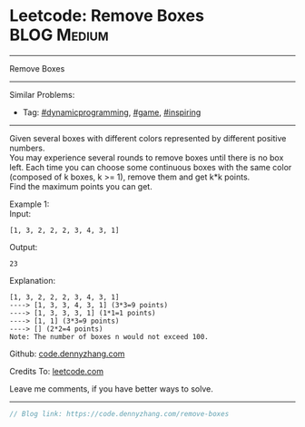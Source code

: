 * Leetcode: Remove Boxes                                              :BLOG:Medium:
#+STARTUP: showeverything
#+OPTIONS: toc:nil \n:t ^:nil creator:nil d:nil
:PROPERTIES:
:type:     game, inspiring, dynamicprogramming
:END:
---------------------------------------------------------------------
Remove Boxes
---------------------------------------------------------------------
#+BEGIN_HTML
<a href="https://github.com/dennyzhang/code.dennyzhang.com/tree/master/problems/remove-boxes"><img align="right" width="200" height="183" src="https://www.dennyzhang.com/wp-content/uploads/denny/watermark/github.png" /></a>
#+END_HTML
Similar Problems:
- Tag: [[https://code.dennyzhang.com/review-dynamicprogramming][#dynamicprogramming]], [[https://code.dennyzhang.com/review-game][#game]], [[https://code.dennyzhang.com/review-inspiring][#inspiring]]
---------------------------------------------------------------------
Given several boxes with different colors represented by different positive numbers. 
You may experience several rounds to remove boxes until there is no box left. Each time you can choose some continuous boxes with the same color (composed of k boxes, k >= 1), remove them and get k*k points.
Find the maximum points you can get.

Example 1:
Input:
#+BEGIN_EXAMPLE
[1, 3, 2, 2, 2, 3, 4, 3, 1]
#+END_EXAMPLE

Output:
#+BEGIN_EXAMPLE
23
#+END_EXAMPLE

Explanation:
#+BEGIN_EXAMPLE
[1, 3, 2, 2, 2, 3, 4, 3, 1] 
----> [1, 3, 3, 4, 3, 1] (3*3=9 points) 
----> [1, 3, 3, 3, 1] (1*1=1 points) 
----> [1, 1] (3*3=9 points) 
----> [] (2*2=4 points)
Note: The number of boxes n would not exceed 100.
#+END_EXAMPLE

Github: [[https://github.com/dennyzhang/code.dennyzhang.com/tree/master/problems/remove-boxes][code.dennyzhang.com]]

Credits To: [[https://leetcode.com/problems/remove-boxes/description/][leetcode.com]]

Leave me comments, if you have better ways to solve.
---------------------------------------------------------------------

#+BEGIN_SRC go
// Blog link: https://code.dennyzhang.com/remove-boxes

#+END_SRC

#+BEGIN_HTML
<div style="overflow: hidden;">
<div style="float: left; padding: 5px"> <a href="https://www.linkedin.com/in/dennyzhang001"><img src="https://www.dennyzhang.com/wp-content/uploads/sns/linkedin.png" alt="linkedin" /></a></div>
<div style="float: left; padding: 5px"><a href="https://github.com/dennyzhang"><img src="https://www.dennyzhang.com/wp-content/uploads/sns/github.png" alt="github" /></a></div>
<div style="float: left; padding: 5px"><a href="https://www.dennyzhang.com/slack" target="_blank" rel="nofollow"><img src="https://www.dennyzhang.com/wp-content/uploads/sns/slack.png" alt="slack"/></a></div>
</div>
#+END_HTML
